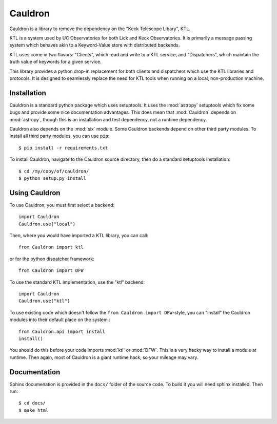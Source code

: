 Cauldron
--------

Cauldron is a library to remove the dependency on the "Keck Telescope Libary", KTL.

KTL is a system used by UC Observatories for both Lick and Keck Observatories. It is primarily
a message passing system which behaves akin to a Keyword-Value store with distributed backends.

KTL uses come in two flavors: "Clients", which read and write to a KTL service, and "Dispatchers",
which maintain the truth value of keywords for a given service.

This library provides a python drop-in replacement for both clients and dispatchers which use the
KTL libraries and protocols. It is designed to seamlessly replace the need for KTL tools when
running on a local, non-production machine.


Installation
============

Cauldron is a standard python package which uses setuptools. It uses the :mod:`astropy` setuptools
which fix some bugs and provide some nice documentation advantages. This does mean that :mod:`Cauldron`
depends on :mod:`astropy`, though this is an installation and test dependency, not a runtime dependency.

Cauldron also depends on the :mod:`six` module. Some Cauldron backends depend on other third party modules.
To install all third party modules, you can use ``pip``::
    
    $ pip install -r requirements.txt
    

To install Cauldron, navigate to the Cauldron source directory, then do a standard setuptools installation::

    $ cd /my/copy/of/cauldron/
    $ python setup.py install


Using Cauldron
==============

To use Cauldron, you must first select a backend::

    import Cauldron
    Cauldron.use("local")


Then, where you would have imported a KTL library, you can call::

    from Cauldron import ktl


or for the python dispatcher framework::

    from Cauldron import DFW


To use the standard KTL implementation, use the "ktl" backend::

    import Cauldron
    Cauldron.use("ktl")

To use existing code which doesn't follow the ``from Cauldron import DFW``-style, you
can "install" the Cauldron modules into their default place on the system.::

    from Cauldron.api import install
    install()


You should do this before your code imports :mod:`ktl` or :mod:`DFW`. This is a very hacky way
to install a module at runtime. Then again, most of Cauldron is a giant runtime hack, so your
mileage may vary.

Documentation
=============

Sphinx documenation is provided in the ``docs/`` folder of the source code. To build it you will need sphinx installed. 
Then run::
    
    $ cd docs/
    $ make html
    


